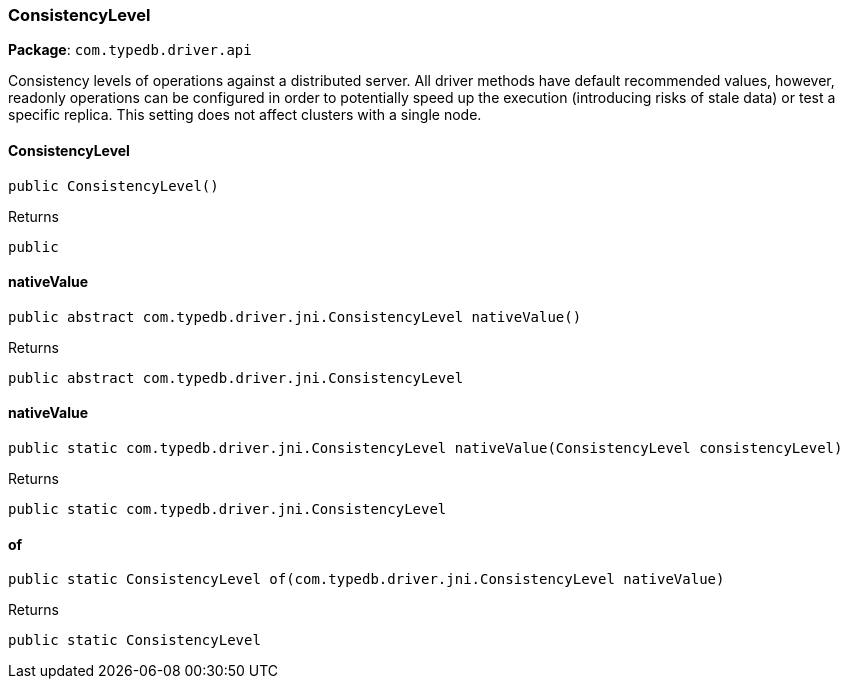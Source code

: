[#_ConsistencyLevel]
=== ConsistencyLevel

*Package*: `com.typedb.driver.api`

Consistency levels of operations against a distributed server. All driver methods have default recommended values, however, readonly operations can be configured in order to potentially speed up the execution (introducing risks of stale data) or test a specific replica. This setting does not affect clusters with a single node.

// tag::methods[]
[#_ConsistencyLevel_ConsistencyLevel_]
==== ConsistencyLevel

[source,java]
----
public ConsistencyLevel()
----



[caption=""]
.Returns
`public`

[#_ConsistencyLevel_nativeValue_]
==== nativeValue

[source,java]
----
public abstract com.typedb.driver.jni.ConsistencyLevel nativeValue()
----



[caption=""]
.Returns
`public abstract com.typedb.driver.jni.ConsistencyLevel`

[#_ConsistencyLevel_nativeValue_ConsistencyLevel]
==== nativeValue

[source,java]
----
public static com.typedb.driver.jni.ConsistencyLevel nativeValue​(ConsistencyLevel consistencyLevel)
----



[caption=""]
.Returns
`public static com.typedb.driver.jni.ConsistencyLevel`

[#_ConsistencyLevel_of_com_typedb_driver_jni_ConsistencyLevel]
==== of

[source,java]
----
public static ConsistencyLevel of​(com.typedb.driver.jni.ConsistencyLevel nativeValue)
----



[caption=""]
.Returns
`public static ConsistencyLevel`

// end::methods[]

